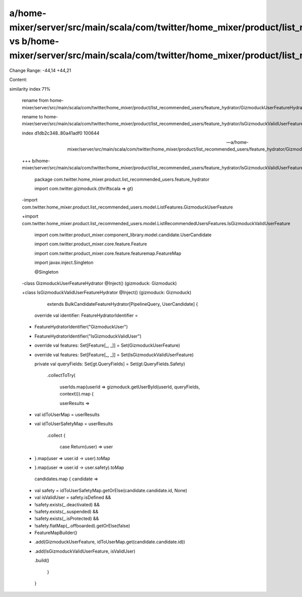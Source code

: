 a/home-mixer/server/src/main/scala/com/twitter/home_mixer/product/list_recommended_users/feature_hydrator/GizmoduckUserFeatureHydrator.scala vs b/home-mixer/server/src/main/scala/com/twitter/home_mixer/product/list_recommended_users/feature_hydrator/IsGizmoduckValidUserFeatureHydrator.scala
==================================================

Change Range: -44,14 +44,21

Content:

::

similarity index 71%
  
  rename from home-mixer/server/src/main/scala/com/twitter/home_mixer/product/list_recommended_users/feature_hydrator/GizmoduckUserFeatureHydrator.scala
  
  rename to home-mixer/server/src/main/scala/com/twitter/home_mixer/product/list_recommended_users/feature_hydrator/IsGizmoduckValidUserFeatureHydrator.scala
  
  index d1db2c348..80a41adf0 100644
  
  --- a/home-mixer/server/src/main/scala/com/twitter/home_mixer/product/list_recommended_users/feature_hydrator/GizmoduckUserFeatureHydrator.scala
  
  +++ b/home-mixer/server/src/main/scala/com/twitter/home_mixer/product/list_recommended_users/feature_hydrator/IsGizmoduckValidUserFeatureHydrator.scala
  
   package com.twitter.home_mixer.product.list_recommended_users.feature_hydrator
  
   
  
   import com.twitter.gizmoduck.{thriftscala => gt}
  
  -import com.twitter.home_mixer.product.list_recommended_users.model.ListFeatures.GizmoduckUserFeature
  
  +import com.twitter.home_mixer.product.list_recommended_users.model.ListRecommendedUsersFeatures.IsGizmoduckValidUserFeature
  
   import com.twitter.product_mixer.component_library.model.candidate.UserCandidate
  
   import com.twitter.product_mixer.core.feature.Feature
  
   import com.twitter.product_mixer.core.feature.featuremap.FeatureMap
  
   import javax.inject.Singleton
  
   
  
   @Singleton
  
  -class GizmoduckUserFeatureHydrator @Inject() (gizmoduck: Gizmoduck)
  
  +class IsGizmoduckValidUserFeatureHydrator @Inject() (gizmoduck: Gizmoduck)
  
       extends BulkCandidateFeatureHydrator[PipelineQuery, UserCandidate] {
  
   
  
     override val identifier: FeatureHydratorIdentifier =
  
  -    FeatureHydratorIdentifier("GizmoduckUser")
  
  +    FeatureHydratorIdentifier("IsGizmoduckValidUser")
  
   
  
  -  override val features: Set[Feature[_, _]] = Set(GizmoduckUserFeature)
  
  +  override val features: Set[Feature[_, _]] = Set(IsGizmoduckValidUserFeature)
  
   
  
     private val queryFields: Set[gt.QueryFields] = Set(gt.QueryFields.Safety)
  
   
  
         .collectToTry(
  
           userIds.map(userId => gizmoduck.getUserById(userId, queryFields, context))).map {
  
           userResults =>
  
  -          val idToUserMap = userResults
  
  +          val idToUserSafetyMap = userResults
  
               .collect {
  
                 case Return(user) => user
  
  -            }.map(user => user.id -> user).toMap
  
  +            }.map(user => user.id -> user.safety).toMap
  
   
  
             candidates.map { candidate =>
  
  +            val safety = idToUserSafetyMap.getOrElse(candidate.candidate.id, None)
  
  +            val isValidUser = safety.isDefined &&
  
  +              !safety.exists(_.deactivated) &&
  
  +              !safety.exists(_.suspended) &&
  
  +              !safety.exists(_.isProtected) &&
  
  +              !safety.flatMap(_.offboarded).getOrElse(false)
  
  +
  
               FeatureMapBuilder()
  
  -              .add(GizmoduckUserFeature, idToUserMap.get(candidate.candidate.id))
  
  +              .add(IsGizmoduckValidUserFeature, isValidUser)
  
                 .build()
  
             }
  
         }
  
